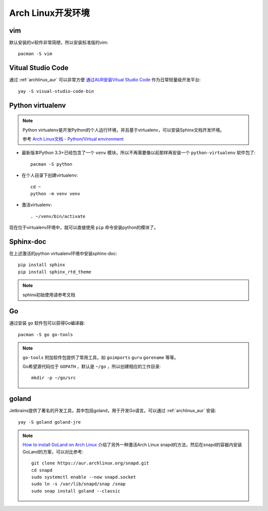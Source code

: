 .. _archlinux_developer:

=======================
Arch Linux开发环境
=======================

vim
=======

默认安装的vi软件非常简陋，所以安装标准版的vim::

   pacman -S vim

Vitual Studio Code
=======================

通过 :ref:`archlinux_aur` 可以非常方便 `通过AUR安装Vitual Studio Code <https://aur.archlinux.org/packages/visual-studio-code-bin>`_ 作为日常轻量级开发平台::

   yay -S visual-studio-code-bin

Python virtualenv
===================

.. note::

   Python virtualenv是开发Python的个人运行环境，并且基于virtualenv，可以安装Sphinx文档开发环境。

   参考 `Arch Linux文档 - Python/Virtual environment <https://wiki.archlinux.org/index.php/Python/Virtual_environment>`_

- 最新版本Python 3.3+已经包含了一个 ``venv`` 模块，所以不再需要像以前那样再安装一个 ``python-virtualenv`` 软件包了::

   pacman -S python

- 在个人目录下创建virtualenv::

   cd ~
   python -m venv venv


- 激活virtualenv::

   . ~/venv/bin/activate

现在位于virtualenv环境中，就可以直接使用 ``pip`` 命令安装python的模块了。

Sphinx-doc
===============

在上述激活的python virtualenv环境中安装sphinx-doc::

   pip install sphinx
   pip install sphinx_rtd_theme

.. note::

   sphinx初始使用请参考文档

Go
===============

通过安装 ``go`` 软件包可以获得Go编译器::

   pacman -S go go-tools

.. note::

   ``go-tools`` 附加软件包提供了常用工具，如 ``goimports`` ``guru`` ``gorename`` 等等。

   Go希望源代码位于 ``GOPATH`` ，默认是 ``~/go`` ，所以创建相应的工作目录::

      mkdir -p ~/go/src

goland
===============

Jetbrains提供了著名的开发工具，其中包括goland，用于开发Go语言。可以通过 :ref:`archlinux_aur` 安装::

   yay -S goland goland-jre

.. note::

   `How to install GoLand on Arch Linux <https://snapcraft.io/install/goland/arch>`_ 介绍了另外一种激活Arch Linux snapd的方法，然后在snapd的容器内安装GoLand的方案，可以对比参考::

      git clone https://aur.archlinux.org/snapd.git
      cd snapd
      sudo systemctl enable --now snapd.socket
      sudo ln -s /var/lib/snapd/snap /snap
      sudo snap install goland --classic
